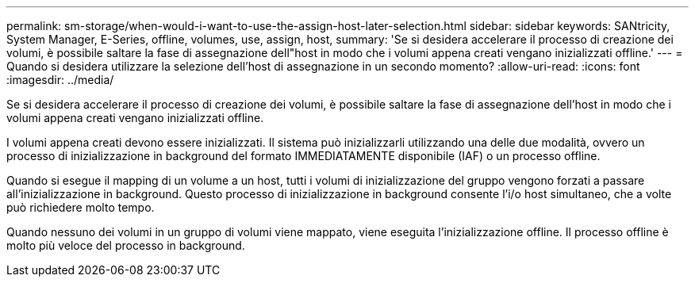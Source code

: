 ---
permalink: sm-storage/when-would-i-want-to-use-the-assign-host-later-selection.html 
sidebar: sidebar 
keywords: SANtricity, System Manager, E-Series, offline, volumes, use, assign, host, 
summary: 'Se si desidera accelerare il processo di creazione dei volumi, è possibile saltare la fase di assegnazione dell"host in modo che i volumi appena creati vengano inizializzati offline.' 
---
= Quando si desidera utilizzare la selezione dell'host di assegnazione in un secondo momento?
:allow-uri-read: 
:icons: font
:imagesdir: ../media/


[role="lead"]
Se si desidera accelerare il processo di creazione dei volumi, è possibile saltare la fase di assegnazione dell'host in modo che i volumi appena creati vengano inizializzati offline.

I volumi appena creati devono essere inizializzati. Il sistema può inizializzarli utilizzando una delle due modalità, ovvero un processo di inizializzazione in background del formato IMMEDIATAMENTE disponibile (IAF) o un processo offline.

Quando si esegue il mapping di un volume a un host, tutti i volumi di inizializzazione del gruppo vengono forzati a passare all'inizializzazione in background. Questo processo di inizializzazione in background consente l'i/o host simultaneo, che a volte può richiedere molto tempo.

Quando nessuno dei volumi in un gruppo di volumi viene mappato, viene eseguita l'inizializzazione offline. Il processo offline è molto più veloce del processo in background.
